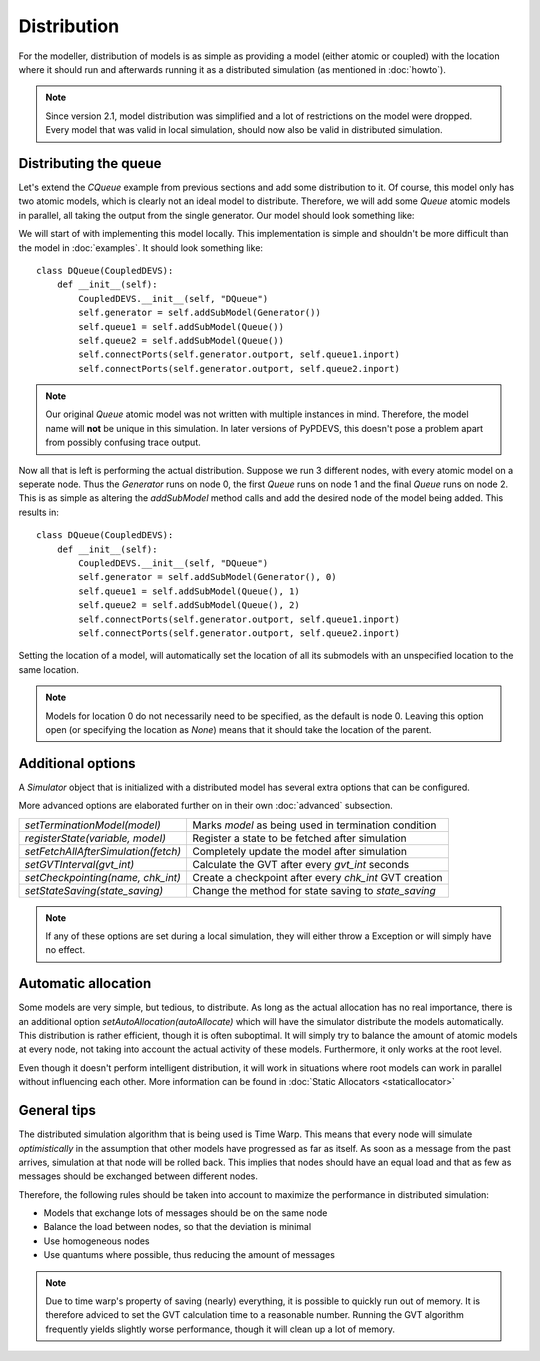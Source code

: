 ..
    Copyright 2014 Modelling, Simulation and Design Lab (MSDL) at 
    McGill University and the University of Antwerp (http://msdl.cs.mcgill.ca/)

    Licensed under the Apache License, Version 2.0 (the "License");
    you may not use this file except in compliance with the License.
    You may obtain a copy of the License at

    http://www.apache.org/licenses/LICENSE-2.0

    Unless required by applicable law or agreed to in writing, software
    distributed under the License is distributed on an "AS IS" BASIS,
    WITHOUT WARRANTIES OR CONDITIONS OF ANY KIND, either express or implied.
    See the License for the specific language governing permissions and
    limitations under the License.

Distribution
============

For the modeller, distribution of models is as simple as providing a model (either atomic or coupled) with the location where it should run and afterwards running it as a distributed simulation (as mentioned in :doc:`howto`).

.. note:: Since version 2.1, model distribution was simplified and a lot of restrictions on the model were dropped. Every model that was valid in local simulation, should now also be valid in distributed simulation.

Distributing the queue
----------------------

Let's extend the *CQueue* example from previous sections and add some distribution to it. Of course, this model only has two atomic models, which is clearly not an ideal model to distribute. Therefore, we will add some *Queue* atomic models in parallel, all taking the output from the single generator. Our model should look something like:

.. image:: distribution_local_model.png
   :alt: The model to distribute

We will start of with implementing this model locally. This implementation is simple and shouldn't be more difficult than the model in :doc:`examples`. It should look something like::

    class DQueue(CoupledDEVS):
        def __init__(self):
            CoupledDEVS.__init__(self, "DQueue")
            self.generator = self.addSubModel(Generator())
            self.queue1 = self.addSubModel(Queue())
            self.queue2 = self.addSubModel(Queue())
            self.connectPorts(self.generator.outport, self.queue1.inport)
            self.connectPorts(self.generator.outport, self.queue2.inport)

.. note:: Our original *Queue* atomic model was not written with multiple instances in mind. Therefore, the model name will **not** be unique in this simulation. In later versions of PyPDEVS, this doesn't pose a problem apart from possibly confusing trace output.

Now all that is left is performing the actual distribution. Suppose we run 3 different nodes, with every atomic model on a seperate node. Thus the *Generator* runs on node 0, the first *Queue* runs on node 1 and the final *Queue* runs on node 2. This is as simple as altering the *addSubModel* method calls and add the desired node of the model being added. This results in::

    class DQueue(CoupledDEVS):
        def __init__(self):
            CoupledDEVS.__init__(self, "DQueue")
            self.generator = self.addSubModel(Generator(), 0)
            self.queue1 = self.addSubModel(Queue(), 1)
            self.queue2 = self.addSubModel(Queue(), 2)
            self.connectPorts(self.generator.outport, self.queue1.inport)
            self.connectPorts(self.generator.outport, self.queue2.inport)

Setting the location of a model, will automatically set the location of all its submodels with an unspecified location to the same location.

.. note:: Models for location 0 do not necessarily need to be specified, as the default is node 0. Leaving this option open (or specifying the location as *None*) means that it should take the location of the parent.

Additional options
------------------

A *Simulator* object that is initialized with a distributed model has several extra options that can be configured. 

More advanced options are elaborated further on in their own :doc:`advanced` subsection.

+------------------------------------+-------------------------------------------------------+
|*setTerminationModel(model)*        | Marks *model* as being used in termination condition  |
+------------------------------------+-------------------------------------------------------+
|*registerState(variable, model)*    | Register a state to be fetched after simulation       |
+------------------------------------+-------------------------------------------------------+
|*setFetchAllAfterSimulation(fetch)* | Completely update the model after simulation          |
+------------------------------------+-------------------------------------------------------+
|*setGVTInterval(gvt_int)*           | Calculate the GVT after every *gvt_int* seconds       |
+------------------------------------+-------------------------------------------------------+
|*setCheckpointing(name, chk_int)*   | Create a checkpoint after every *chk_int* GVT creation|
+------------------------------------+-------------------------------------------------------+
|*setStateSaving(state_saving)*      | Change the method for state saving to *state_saving*  |
+------------------------------------+-------------------------------------------------------+

.. note:: If any of these options are set during a local simulation, they will either throw a Exception or will simply have no effect.

Automatic allocation
--------------------

Some models are very simple, but tedious, to distribute. As long as the actual allocation has no real importance, there is an additional option *setAutoAllocation(autoAllocate)* which will have the simulator distribute the models automatically. This distribution is rather efficient, though it is often suboptimal. It will simply try to balance the amount of atomic models at every node, not taking into account the actual activity of these models. Furthermore, it only works at the root level.

Even though it doesn't perform intelligent distribution, it will work in situations where root models can work in parallel without influencing each other. More information can be found in :doc:`Static Allocators <staticallocator>`

General tips
------------

The distributed simulation algorithm that is being used is Time Warp. This means that every node will simulate *optimistically* in the assumption that other models have progressed as far as itself. As soon as a message from the past arrives, simulation at that node will be rolled back. This implies that nodes should have an equal load and that as few as messages should be exchanged between different nodes.

Therefore, the following rules should be taken into account to maximize the performance in distributed simulation:

* Models that exchange lots of messages should be on the same node
* Balance the load between nodes, so that the deviation is minimal
* Use homogeneous nodes
* Use quantums where possible, thus reducing the amount of messages

.. note:: Due to time warp's property of saving (nearly) everything, it is possible to quickly run out of memory. It is therefore adviced to set the GVT calculation time to a reasonable number. Running the GVT algorithm frequently yields slightly worse performance, though it will clean up a lot of memory.
